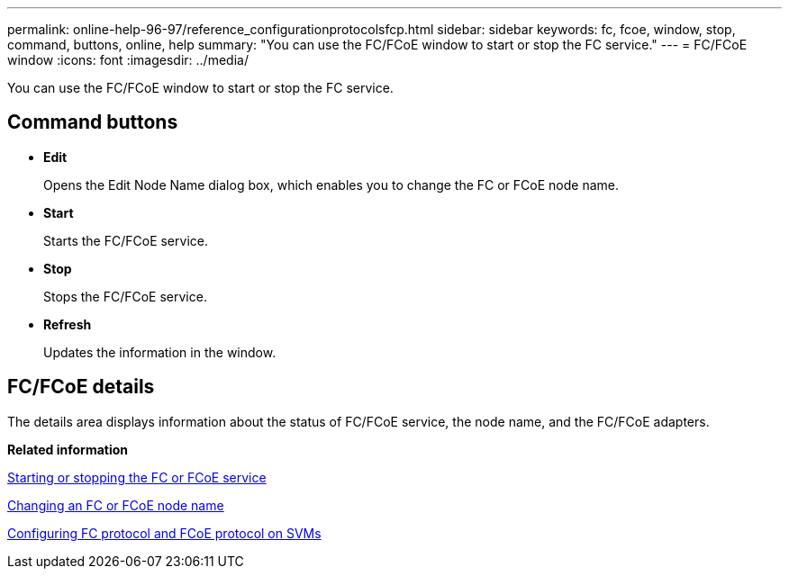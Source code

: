 ---
permalink: online-help-96-97/reference_configurationprotocolsfcp.html
sidebar: sidebar
keywords: fc, fcoe, window, stop, command, buttons, online, help
summary: "You can use the FC/FCoE window to start or stop the FC service."
---
= FC/FCoE window
:icons: font
:imagesdir: ../media/

[.lead]
You can use the FC/FCoE window to start or stop the FC service.

== Command buttons

* *Edit*
+
Opens the Edit Node Name dialog box, which enables you to change the FC or FCoE node name.

* *Start*
+
Starts the FC/FCoE service.

* *Stop*
+
Stops the FC/FCoE service.

* *Refresh*
+
Updates the information in the window.

== FC/FCoE details

The details area displays information about the status of FC/FCoE service, the node name, and the FC/FCoE adapters.

*Related information*

xref:task_starting_or_stopping_fc_or_fcoe_service.adoc[Starting or stopping the FC or FCoE service]

xref:task_changing_fc_or_fcoe_node_name.adoc[Changing an FC or FCoE node name]

xref:task_configuring_fc_fcoe_protocol_on_svms.adoc[Configuring FC protocol and FCoE protocol on SVMs]
